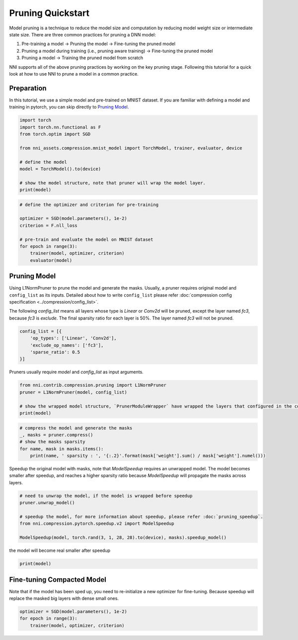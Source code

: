 
.. DO NOT EDIT.
.. THIS FILE WAS AUTOMATICALLY GENERATED BY SPHINX-GALLERY.
.. TO MAKE CHANGES, EDIT THE SOURCE PYTHON FILE:
.. "tutorials/pruning_quick_start.py"
.. LINE NUMBERS ARE GIVEN BELOW.

.. only:: html

    .. note::
        :class: sphx-glr-download-link-note

        Click :ref:`here <sphx_glr_download_tutorials_pruning_quick_start.py>`
        to download the full example code

.. rst-class:: sphx-glr-example-title

.. _sphx_glr_tutorials_pruning_quick_start.py:


Pruning Quickstart
==================

Model pruning is a technique to reduce the model size and computation by reducing model weight size or intermediate state size.
There are three common practices for pruning a DNN model:

#. Pre-training a model -> Pruning the model -> Fine-tuning the pruned model
#. Pruning a model during training (i.e., pruning aware training) -> Fine-tuning the pruned model
#. Pruning a model -> Training the pruned model from scratch

NNI supports all of the above pruning practices by working on the key pruning stage.
Following this tutorial for a quick look at how to use NNI to prune a model in a common practice.

.. GENERATED FROM PYTHON SOURCE LINES 17-22

Preparation
-----------

In this tutorial, we use a simple model and pre-trained on MNIST dataset.
If you are familiar with defining a model and training in pytorch, you can skip directly to `Pruning Model`_.

.. GENERATED FROM PYTHON SOURCE LINES 22-35

.. code-block:: default


    import torch
    import torch.nn.functional as F
    from torch.optim import SGD

    from nni_assets.compression.mnist_model import TorchModel, trainer, evaluator, device

    # define the model
    model = TorchModel().to(device)

    # show the model structure, note that pruner will wrap the model layer.
    print(model)





.. rst-class:: sphx-glr-script-out

 .. code-block:: none

    TorchModel(
      (conv1): Conv2d(1, 6, kernel_size=(5, 5), stride=(1, 1))
      (conv2): Conv2d(6, 16, kernel_size=(5, 5), stride=(1, 1))
      (fc1): Linear(in_features=256, out_features=120, bias=True)
      (fc2): Linear(in_features=120, out_features=84, bias=True)
      (fc3): Linear(in_features=84, out_features=10, bias=True)
      (relu1): ReLU()
      (relu2): ReLU()
      (relu3): ReLU()
      (relu4): ReLU()
      (pool1): MaxPool2d(kernel_size=(2, 2), stride=(2, 2), padding=0, dilation=1, ceil_mode=False)
      (pool2): MaxPool2d(kernel_size=(2, 2), stride=(2, 2), padding=0, dilation=1, ceil_mode=False)
    )




.. GENERATED FROM PYTHON SOURCE LINES 36-47

.. code-block:: default


    # define the optimizer and criterion for pre-training

    optimizer = SGD(model.parameters(), 1e-2)
    criterion = F.nll_loss

    # pre-train and evaluate the model on MNIST dataset
    for epoch in range(3):
        trainer(model, optimizer, criterion)
        evaluator(model)





.. rst-class:: sphx-glr-script-out

 .. code-block:: none

    Average test loss: 0.6140, Accuracy: 7985/10000 (80%)
    Average test loss: 0.2676, Accuracy: 9209/10000 (92%)
    Average test loss: 0.1946, Accuracy: 9424/10000 (94%)




.. GENERATED FROM PYTHON SOURCE LINES 48-58

Pruning Model
-------------

Using L1NormPruner to prune the model and generate the masks.
Usually, a pruner requires original model and ``config_list`` as its inputs.
Detailed about how to write ``config_list`` please refer :doc:`compression config specification <../compression/config_list>`.

The following `config_list` means all layers whose type is `Linear` or `Conv2d` will be pruned,
except the layer named `fc3`, because `fc3` is `exclude`.
The final sparsity ratio for each layer is 50%. The layer named `fc3` will not be pruned.

.. GENERATED FROM PYTHON SOURCE LINES 58-65

.. code-block:: default


    config_list = [{
        'op_types': ['Linear', 'Conv2d'],
        'exclude_op_names': ['fc3'],
        'sparse_ratio': 0.5
    }]








.. GENERATED FROM PYTHON SOURCE LINES 66-67

Pruners usually require `model` and `config_list` as input arguments.

.. GENERATED FROM PYTHON SOURCE LINES 67-74

.. code-block:: default


    from nni.contrib.compression.pruning import L1NormPruner
    pruner = L1NormPruner(model, config_list)

    # show the wrapped model structure, `PrunerModuleWrapper` have wrapped the layers that configured in the config_list.
    print(model)





.. rst-class:: sphx-glr-script-out

 .. code-block:: none

    TorchModel(
      (conv1): Conv2d(
        1, 6, kernel_size=(5, 5), stride=(1, 1)
        (_nni_wrapper): ModuleWrapper(module=Conv2d(1, 6, kernel_size=(5, 5), stride=(1, 1)), module_name=conv1)
      )
      (conv2): Conv2d(
        6, 16, kernel_size=(5, 5), stride=(1, 1)
        (_nni_wrapper): ModuleWrapper(module=Conv2d(6, 16, kernel_size=(5, 5), stride=(1, 1)), module_name=conv2)
      )
      (fc1): Linear(
        in_features=256, out_features=120, bias=True
        (_nni_wrapper): ModuleWrapper(module=Linear(in_features=256, out_features=120, bias=True), module_name=fc1)
      )
      (fc2): Linear(
        in_features=120, out_features=84, bias=True
        (_nni_wrapper): ModuleWrapper(module=Linear(in_features=120, out_features=84, bias=True), module_name=fc2)
      )
      (fc3): Linear(in_features=84, out_features=10, bias=True)
      (relu1): ReLU()
      (relu2): ReLU()
      (relu3): ReLU()
      (relu4): ReLU()
      (pool1): MaxPool2d(kernel_size=(2, 2), stride=(2, 2), padding=0, dilation=1, ceil_mode=False)
      (pool2): MaxPool2d(kernel_size=(2, 2), stride=(2, 2), padding=0, dilation=1, ceil_mode=False)
    )




.. GENERATED FROM PYTHON SOURCE LINES 75-82

.. code-block:: default


    # compress the model and generate the masks
    _, masks = pruner.compress()
    # show the masks sparsity
    for name, mask in masks.items():
        print(name, ' sparsity : ', '{:.2}'.format(mask['weight'].sum() / mask['weight'].numel()))





.. rst-class:: sphx-glr-script-out

 .. code-block:: none

    fc2  sparsity :  0.5
    conv1  sparsity :  0.5
    conv2  sparsity :  0.5
    fc1  sparsity :  0.5




.. GENERATED FROM PYTHON SOURCE LINES 83-86

Speedup the original model with masks, note that `ModelSpeedup` requires an unwrapped model.
The model becomes smaller after speedup,
and reaches a higher sparsity ratio because `ModelSpeedup` will propagate the masks across layers.

.. GENERATED FROM PYTHON SOURCE LINES 86-95

.. code-block:: default


    # need to unwrap the model, if the model is wrapped before speedup
    pruner.unwrap_model()

    # speedup the model, for more information about speedup, please refer :doc:`pruning_speedup`.
    from nni.compression.pytorch.speedup.v2 import ModelSpeedup

    ModelSpeedup(model, torch.rand(3, 1, 28, 28).to(device), masks).speedup_model()





.. rst-class:: sphx-glr-script-out

 .. code-block:: none

    both dim0 and dim1 masks found.

    TorchModel(
      (conv1): Conv2d(1, 3, kernel_size=(5, 5), stride=(1, 1))
      (conv2): Conv2d(3, 8, kernel_size=(5, 5), stride=(1, 1))
      (fc1): Linear(in_features=128, out_features=60, bias=True)
      (fc2): Linear(in_features=60, out_features=42, bias=True)
      (fc3): Linear(in_features=42, out_features=10, bias=True)
      (relu1): ReLU()
      (relu2): ReLU()
      (relu3): ReLU()
      (relu4): ReLU()
      (pool1): MaxPool2d(kernel_size=(2, 2), stride=(2, 2), padding=0, dilation=1, ceil_mode=False)
      (pool2): MaxPool2d(kernel_size=(2, 2), stride=(2, 2), padding=0, dilation=1, ceil_mode=False)
    )



.. GENERATED FROM PYTHON SOURCE LINES 96-97

the model will become real smaller after speedup

.. GENERATED FROM PYTHON SOURCE LINES 97-99

.. code-block:: default

    print(model)





.. rst-class:: sphx-glr-script-out

 .. code-block:: none

    TorchModel(
      (conv1): Conv2d(1, 3, kernel_size=(5, 5), stride=(1, 1))
      (conv2): Conv2d(3, 8, kernel_size=(5, 5), stride=(1, 1))
      (fc1): Linear(in_features=128, out_features=60, bias=True)
      (fc2): Linear(in_features=60, out_features=42, bias=True)
      (fc3): Linear(in_features=42, out_features=10, bias=True)
      (relu1): ReLU()
      (relu2): ReLU()
      (relu3): ReLU()
      (relu4): ReLU()
      (pool1): MaxPool2d(kernel_size=(2, 2), stride=(2, 2), padding=0, dilation=1, ceil_mode=False)
      (pool2): MaxPool2d(kernel_size=(2, 2), stride=(2, 2), padding=0, dilation=1, ceil_mode=False)
    )




.. GENERATED FROM PYTHON SOURCE LINES 100-104

Fine-tuning Compacted Model
---------------------------
Note that if the model has been sped up, you need to re-initialize a new optimizer for fine-tuning.
Because speedup will replace the masked big layers with dense small ones.

.. GENERATED FROM PYTHON SOURCE LINES 104-108

.. code-block:: default


    optimizer = SGD(model.parameters(), 1e-2)
    for epoch in range(3):
        trainer(model, optimizer, criterion)








.. rst-class:: sphx-glr-timing

   **Total running time of the script:** ( 1 minutes  20.740 seconds)


.. _sphx_glr_download_tutorials_pruning_quick_start.py:

.. only:: html

  .. container:: sphx-glr-footer sphx-glr-footer-example


    .. container:: sphx-glr-download sphx-glr-download-python

      :download:`Download Python source code: pruning_quick_start.py <pruning_quick_start.py>`

    .. container:: sphx-glr-download sphx-glr-download-jupyter

      :download:`Download Jupyter notebook: pruning_quick_start.ipynb <pruning_quick_start.ipynb>`


.. only:: html

 .. rst-class:: sphx-glr-signature

    `Gallery generated by Sphinx-Gallery <https://sphinx-gallery.github.io>`_
